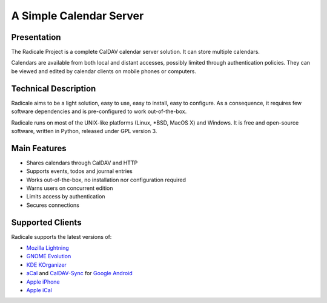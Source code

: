 ==========================
 A Simple Calendar Server
==========================

Presentation
============

The Radicale Project is a complete CalDAV calendar server solution. It can
store multiple calendars.

Calendars are available from both local and distant accesses, possibly limited
through authentication policies. They can be viewed and edited by calendar
clients on mobile phones or computers.


Technical Description
=====================

Radicale aims to be a light solution, easy to use, easy to install, easy to
configure. As a consequence, it requires few software dependencies and is
pre-configured to work out-of-the-box.

Radicale runs on most of the UNIX-like platforms (Linux, \*BSD, MacOS X) and
Windows. It is free and open-source software, written in Python, released under
GPL version 3.


Main Features
=============

- Shares calendars through CalDAV and HTTP
- Supports events, todos and journal entries
- Works out-of-the-box, no installation nor configuration required
- Warns users on concurrent edition
- Limits access by authentication
- Secures connections


Supported Clients
=================

Radicale supports the latest versions of:

- `Mozilla Lightning <http://www.mozilla.org/projects/calendar/lightning/>`_
- `GNOME Evolution <http://projects.gnome.org/evolution/>`_
- `KDE KOrganizer <http://userbase.kde.org/KOrganizer/>`_
- `aCal <http://wiki.acal.me/wiki/Main_Page>`_ and `CalDAV-Sync
  <https://market.android.com/details?id=org.dmfs.caldav.lib>`_
  for `Google Android <http://www.android.com/>`_
- `Apple iPhone <http://www.apple.com/iphone/>`_
- `Apple iCal <http://www.apple.com/macosx/apps/>`_
